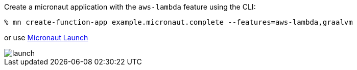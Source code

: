 Create a micronaut application with the `aws-lambda` feature using the CLI:

[source,bash]
----
% mn create-function-app example.micronaut.complete --features=aws-lambda,graalvm
----

or use https://launch.micronaut.io[Micronaut Launch]

image::launch.png[]